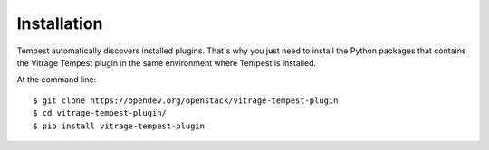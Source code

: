 ============
Installation
============

Tempest automatically discovers installed plugins. That's why you just need
to install the Python packages that contains the Vitrage Tempest plugin in
the same environment where Tempest is installed.

At the command line::

    $ git clone https://opendev.org/openstack/vitrage-tempest-plugin
    $ cd vitrage-tempest-plugin/
    $ pip install vitrage-tempest-plugin
